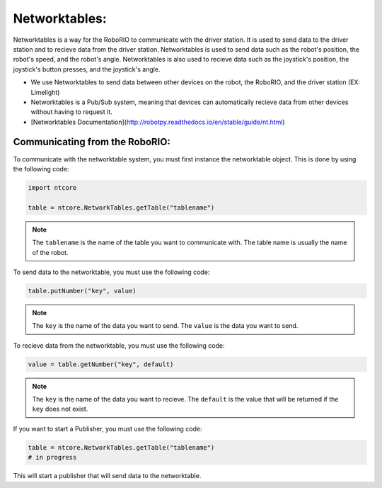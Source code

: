 Networktables:
--------------

Networktables is a way for the RoboRIO to communicate with the driver station. It is used to send data to the driver station and to recieve data from the driver station. Networktables is used to send data such as the robot's position, the robot's speed, and the robot's angle. Networktables is also used to recieve data such as the joystick's position, the joystick's button presses, and the joystick's angle.

* We use Networktables to send data between other devices on the robot, the RoboRIO, and the driver station (EX: Limelight)

* Networktables is a Pub/Sub system, meaning that devices can automatically recieve data from other devices without having to request it.

* [Networktables Documentation](http://robotpy.readthedocs.io/en/stable/guide/nt.html)

.. graphviz:: 

    digraph G{
        rankdir=LR;
        node [shape=box];
        "Driver Station" -- "Networktables";
        "Networktables" -- "RoboRIO";
        "Networktables" -- "Limelight";
        "Networktables" -- "Arduino";
        "Networktables" -- "Raspberry Pi";
    }

Communicating from the RoboRIO:
~~~~~~~~~~~~~~~~~~~~~~~~~~~~~~~~

To communicate with the networktable system, you must first instance the networktable object. This is done by using the following code:

.. code-block:: python

    import ntcore

    table = ntcore.NetworkTables.getTable("tablename")

.. note::
    The ``tablename`` is the name of the table you want to communicate with. The table name is usually the name of the robot.

To send data to the networktable, you must use the following code:

.. code-block:: python

    table.putNumber("key", value)

.. note::
    The ``key`` is the name of the data you want to send. The ``value`` is the data you want to send.

To recieve data from the networktable, you must use the following code:

.. code-block:: python

    value = table.getNumber("key", default)

.. note::
    The ``key`` is the name of the data you want to recieve. The ``default`` is the value that will be returned if the ``key`` does not exist.

If you want to start a Publisher, you must use the following code:

.. code-block:: python

    table = ntcore.NetworkTables.getTable("tablename")
    # in progress

This will start a publisher that will send data to the networktable.

